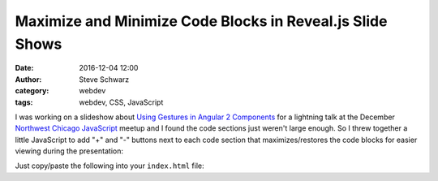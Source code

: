 ==========================================================
Maximize and Minimize Code Blocks in Reveal.js Slide Shows
==========================================================
:date: 2016-12-04 12:00
:author: Steve Schwarz
:category: webdev
:tags: webdev, CSS, JavaScript


I was working on a slideshow about `Using Gestures in Angular 2 Components <https://saschwarz.github.io/angular2-gestures-slides/#/>`_
for a lightning talk at the December `Northwest Chicago JavaScript <https://www.meetup.com/Northwest-Chicago-JavaScript/>`_ meetup and
I found the code sections just weren't large enough. So I threw together a little JavaScript to add "+" and "-"
buttons next to each code section that maximizes/restores the code blocks for easier viewing during the presentation:

.. image:: images/max-min-screenshot.png
    :align: center
    :alt: Screenshot of slide showing plus sign to right of code section

Just copy/paste the following into your ``index.html`` file:

.. raw:: html

    <script src="https://gist.github.com/saschwarz/ee02786cd1a64c33611fafd70c0df900.js"></script>

